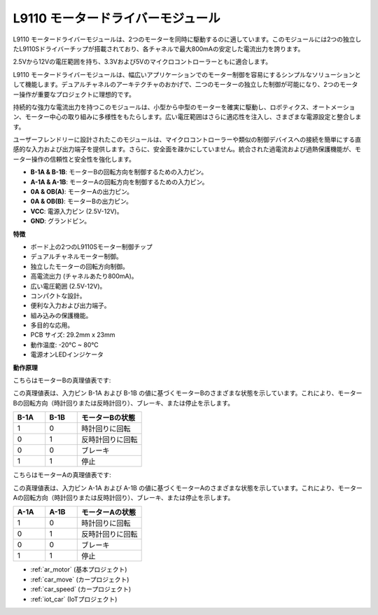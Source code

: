 .. _cpn_l9110:

L9110 モータードライバーモジュール
==================================

L9110 モータードライバーモジュールは、2つのモーターを同時に駆動するのに適しています。このモジュールには2つの独立したL9110Sドライバーチップが搭載されており、各チャネルで最大800mAの安定した電流出力を誇ります。

2.5Vから12Vの電圧範囲を持ち、3.3Vおよび5Vのマイクロコントローラーともに適合します。

L9110 モータードライバーモジュールは、幅広いアプリケーションでのモーター制御を容易にするシンプルなソリューションとして機能します。デュアルチャネルのアーキテクチャのおかげで、二つのモーターの独立した制御が可能になり、2つのモーター操作が重要なプロジェクトに理想的です。

持続的な強力な電流出力を持つこのモジュールは、小型から中型のモーターを確実に駆動し、ロボティクス、オートメーション、モーター中心の取り組みに多様性をもたらします。広い電圧範囲はさらに適応性を注入し、さまざまな電源設定と整合します。

ユーザーフレンドリーに設計されたこのモジュールは、マイクロコントローラーや類似の制御デバイスへの接続を簡単にする直感的な入力および出力端子を提供します。さらに、安全面を疎かにしていません。統合された過電流および過熱保護機能が、モーター操作の信頼性と安全性を強化します。

.. image:: img/l9110_module.jpg
    :width: 600
    :align: center
    
* **B-1A & B-1B**: モーターBの回転方向を制御するための入力ピン。
* **A-1A & A-1B**: モーターAの回転方向を制御するための入力ピン。
* **0A & OB(A)**: モーターAの出力ピン。
* **0A & OB(B)**: モーターBの出力ピン。
* **VCC**: 電源入力ピン (2.5V-12V)。
* **GND**: グランドピン。

**特徴**

* ボード上の2つのL9110Sモーター制御チップ
* デュアルチャネルモーター制御。
* 独立したモーターの回転方向制御。
* 高電流出力 (チャネルあたり800mA)。
* 広い電圧範囲 (2.5V-12V)。
* コンパクトな設計。
* 便利な入力および出力端子。
* 組み込みの保護機能。
* 多目的な応用。
* PCB サイズ: 29.2mm x 23mm
* 動作温度: -20°C ~ 80°C
* 電源オンLEDインジケータ

**動作原理**

こちらはモーターBの真理値表です:

この真理値表は、入力ピン B-1A および B-1B の値に基づくモーターBのさまざまな状態を示しています。これにより、モーターBの回転方向（時計回りまたは反時計回り）、ブレーキ、または停止を示します。

.. list-table:: 
    :widths: 25 25 50
    :header-rows: 1

    * - B-1A
      - B-1B
      - モーターBの状態
    * - 1
      - 0
      - 時計回りに回転
    * - 0
      - 1
      - 反時計回りに回転
    * - 0
      - 0
      - ブレーキ
    * - 1
      - 1
      - 停止

こちらはモーターAの真理値表です:

この真理値表は、入力ピン A-1A および A-1B の値に基づくモーターAのさまざまな状態を示しています。これにより、モーターAの回転方向（時計回りまたは反時計回り）、ブレーキ、または停止を示します。

.. list-table:: 
    :widths: 25 25 50
    :header-rows: 1

    * - A-1A
      - A-1B
      - モーターAの状態
    * - 1
      - 0
      - 時計回りに回転
    * - 0
      - 1
      - 反時計回りに回転
    * - 0
      - 0
      - ブレーキ
    * - 1
      - 1
      - 停止

* :ref:`ar_motor` (基本プロジェクト)
* :ref:`car_move` (カープロジェクト)
* :ref:`car_speed` (カープロジェクト)
* :ref:`iot_car` (IoTプロジェクト)
